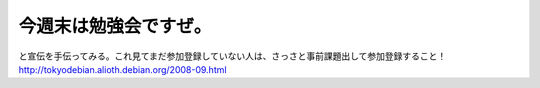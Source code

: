﻿今週末は勉強会ですぜ。
######################


と宣伝を手伝ってみる。これ見てまだ参加登録していない人は、さっさと事前課題出して参加登録すること！
http://tokyodebian.alioth.debian.org/2008-09.html



.. author:: mkouhei
.. categories:: Debian, meeting, 
.. tags::


